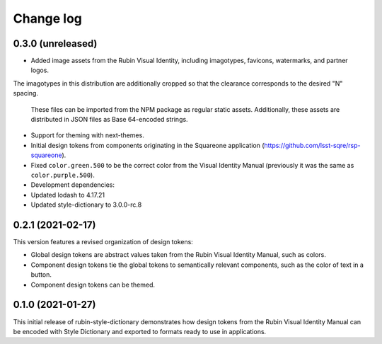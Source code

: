##########
Change log
##########

0.3.0 (unreleased)
==================

- Added image assets from the Rubin Visual Identity, including imagotypes, favicons, watermarks, and partner logos.
The imagotypes in this distribution are additionally cropped so that the clearance corresponds to the desired "N" spacing.

  These files can be imported from the NPM package as regular static assets.
  Additionally, these assets are distributed in JSON files as Base 64-encoded strings.

- Support for theming with next-themes.

- Initial design tokens from components originating in the Squareone application (https://github.com/lsst-sqre/rsp-squareone).

- Fixed ``color.green.500`` to be the correct color from the Visual Identity Manual (previously it was the same as ``color.purple.500``).

- Development dependencies:

- Updated lodash to 4.17.21
- Updated style-dictionary to 3.0.0-rc.8

0.2.1 (2021-02-17)
==================

This version features a revised organization of design tokens:

- Global design tokens are abstract values taken from the Rubin Visual Identity Manual, such as colors.
- Component design tokens tie the global tokens to semantically relevant components, such as the color of text in a button.
- Component design tokens can be themed.

0.1.0 (2021-01-27)
==================

This initial release of rubin-style-dictionary demonstrates how design tokens from the Rubin Visual Identity Manual can be encoded with Style Dictionary and exported to formats ready to use in applications.
